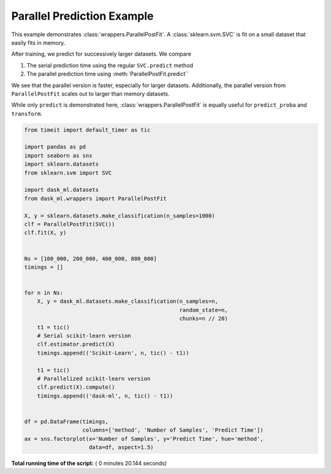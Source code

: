 

.. _sphx_glr_auto_examples_plot_parallel_postfit.py:


.. _plot_parallel_prediction_example.py:

Parallel Prediction Example
===========================

This example demonstrates :class:`wrappers.ParallelPostFit`. A
:class:`sklearn.svm.SVC` is fit on a small dataset that easily fits in memory.

After training, we predict for successively larger datasets. We compare

1. The serial prediction time using the regular ``SVC.predict`` method
2. The parallel prediction time using :meth:`ParallelPostFit.predict``

We see that the parallel version is faster, especially for larger datasets.
Additionally, the parallel version from ``ParallelPostFit`` scales out to
larger than memory datasets.

While only ``predict`` is demonstrated here, :class:`wrappers.ParallelPostFit`
is equally useful for ``predict_proba`` and ``transform``.




.. image:: /auto_examples/images/sphx_glr_plot_parallel_postfit_001.png
    :align: center





.. code-block:: python

    from timeit import default_timer as tic

    import pandas as pd
    import seaborn as sns
    import sklearn.datasets
    from sklearn.svm import SVC

    import dask_ml.datasets
    from dask_ml.wrappers import ParallelPostFit

    X, y = sklearn.datasets.make_classification(n_samples=1000)
    clf = ParallelPostFit(SVC())
    clf.fit(X, y)


    Ns = [100_000, 200_000, 400_000, 800_000]
    timings = []


    for n in Ns:
        X, y = dask_ml.datasets.make_classification(n_samples=n,
                                                    random_state=n,
                                                    chunks=n // 20)
        t1 = tic()
        # Serial scikit-learn version
        clf.estimator.predict(X)
        timings.append(('Scikit-Learn', n, tic() - t1))

        t1 = tic()
        # Parallelized scikit-learn version
        clf.predict(X).compute()
        timings.append(('dask-ml', n, tic() - t1))


    df = pd.DataFrame(timings,
                      columns=['method', 'Number of Samples', 'Predict Time'])
    ax = sns.factorplot(x='Number of Samples', y='Predict Time', hue='method',
                        data=df, aspect=1.5)

**Total running time of the script:** ( 0 minutes  20.144 seconds)



.. only :: html

 .. container:: sphx-glr-footer


  .. container:: sphx-glr-download

     :download:`Download Python source code: plot_parallel_postfit.py <plot_parallel_postfit.py>`



  .. container:: sphx-glr-download

     :download:`Download Jupyter notebook: plot_parallel_postfit.ipynb <plot_parallel_postfit.ipynb>`


.. only:: html

 .. rst-class:: sphx-glr-signature

    `Gallery generated by Sphinx-Gallery <https://sphinx-gallery.readthedocs.io>`_

